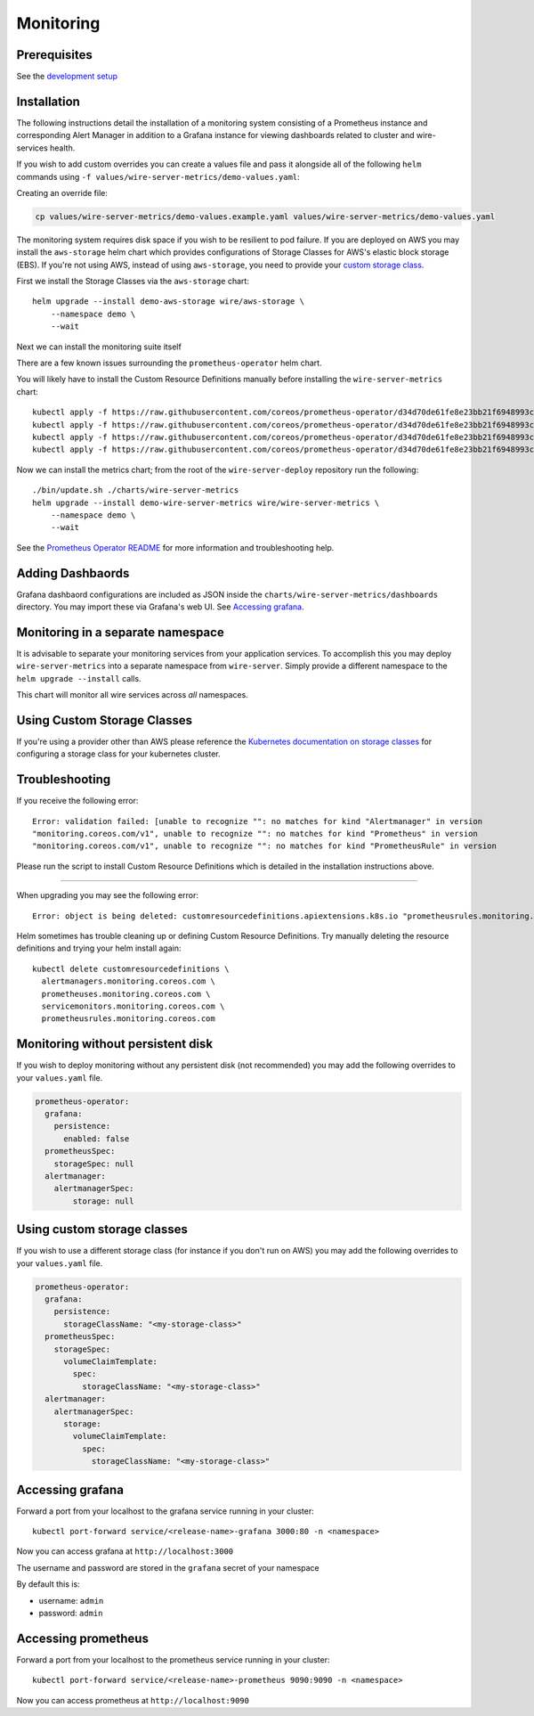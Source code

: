 Monitoring
==========

Prerequisites
-------------

See the `development
setup <https://github.com/wireapp/wire-server-deploy#development-setup>`__

Installation
------------

The following instructions detail the installation of a monitoring
system consisting of a Prometheus instance and corresponding Alert
Manager in addition to a Grafana instance for viewing dashboards related
to cluster and wire-services health.

If you wish to add custom overrides you can create a values file and
pass it alongside all of the following ``helm`` commands using
``-f values/wire-server-metrics/demo-values.yaml``:

Creating an override file:

.. code:: bash

   cp values/wire-server-metrics/demo-values.example.yaml values/wire-server-metrics/demo-values.yaml

The monitoring system requires disk space if you wish to be resilient to
pod failure. If you are deployed on AWS you may install the
``aws-storage`` helm chart which provides configurations of Storage
Classes for AWS's elastic block storage (EBS). If you're not using AWS,
instead of using ``aws-storage``, you need to provide your `custom
storage class <#using-custom-storage-classes>`__.

First we install the Storage Classes via the ``aws-storage`` chart:

::

   helm upgrade --install demo-aws-storage wire/aws-storage \
       --namespace demo \
       --wait

Next we can install the monitoring suite itself

There are a few known issues surrounding the ``prometheus-operator``
helm chart.

You will likely have to install the Custom Resource Definitions manually
before installing the ``wire-server-metrics`` chart:

::

   kubectl apply -f https://raw.githubusercontent.com/coreos/prometheus-operator/d34d70de61fe8e23bb21f6948993c510496a0b31/example/prometheus-operator-crd/alertmanager.crd.yaml
   kubectl apply -f https://raw.githubusercontent.com/coreos/prometheus-operator/d34d70de61fe8e23bb21f6948993c510496a0b31/example/prometheus-operator-crd/prometheus.crd.yaml
   kubectl apply -f https://raw.githubusercontent.com/coreos/prometheus-operator/d34d70de61fe8e23bb21f6948993c510496a0b31/example/prometheus-operator-crd/prometheusrule.crd.yaml
   kubectl apply -f https://raw.githubusercontent.com/coreos/prometheus-operator/d34d70de61fe8e23bb21f6948993c510496a0b31/example/prometheus-operator-crd/servicemonitor.crd.yaml

Now we can install the metrics chart; from the root of the
``wire-server-deploy`` repository run the following:

::

   ./bin/update.sh ./charts/wire-server-metrics
   helm upgrade --install demo-wire-server-metrics wire/wire-server-metrics \
       --namespace demo \
       --wait

See the `Prometheus Operator
README <https://github.com/helm/charts/tree/master/stable/prometheus-operator#work-arounds-for-known-issues>`__
for more information and troubleshooting help.

Adding Dashbaords
-----------------

Grafana dashbaord configurations are included as JSON inside the
``charts/wire-server-metrics/dashboards`` directory. You may import
these via Grafana's web UI. See `Accessing
grafana <#accessing-grafana>`__.

Monitoring in a separate namespace
----------------------------------

It is advisable to separate your monitoring services from your
application services. To accomplish this you may deploy
``wire-server-metrics`` into a separate namespace from ``wire-server``.
Simply provide a different namespace to the ``helm upgrade --install``
calls.

This chart will monitor all wire services across *all* namespaces.

Using Custom Storage Classes
----------------------------

If you're using a provider other than AWS please reference the
`Kubernetes documentation on storage
classes <https://kubernetes.io/docs/concepts/storage/storage-classes/>`__
for configuring a storage class for your kubernetes cluster.

Troubleshooting
---------------

If you receive the following error:

::

   Error: validation failed: [unable to recognize "": no matches for kind "Alertmanager" in version
   "monitoring.coreos.com/v1", unable to recognize "": no matches for kind "Prometheus" in version
   "monitoring.coreos.com/v1", unable to recognize "": no matches for kind "PrometheusRule" in version

Please run the script to install Custom Resource Definitions which is
detailed in the installation instructions above.

--------------

When upgrading you may see the following error:

::

   Error: object is being deleted: customresourcedefinitions.apiextensions.k8s.io "prometheusrules.monitoring.coreos.com" already exists

Helm sometimes has trouble cleaning up or defining Custom Resource
Definitions. Try manually deleting the resource definitions and trying
your helm install again:

::

   kubectl delete customresourcedefinitions \
     alertmanagers.monitoring.coreos.com \
     prometheuses.monitoring.coreos.com \
     servicemonitors.monitoring.coreos.com \
     prometheusrules.monitoring.coreos.com

Monitoring without persistent disk
----------------------------------

If you wish to deploy monitoring without any persistent disk (not
recommended) you may add the following overrides to your ``values.yaml``
file.

.. code:: yaml

   prometheus-operator:
     grafana:
       persistence:
         enabled: false
     prometheusSpec:
       storageSpec: null
     alertmanager:
       alertmanagerSpec:
           storage: null

.. _using-custom-storage-classes-1:

Using custom storage classes
----------------------------

If you wish to use a different storage class (for instance if you don't
run on AWS) you may add the following overrides to your ``values.yaml``
file.

.. code:: yaml

   prometheus-operator:
     grafana:
       persistence:
         storageClassName: "<my-storage-class>"
     prometheusSpec:
       storageSpec:
         volumeClaimTemplate:
           spec:
             storageClassName: "<my-storage-class>"
     alertmanager:
       alertmanagerSpec:
         storage:
           volumeClaimTemplate:
             spec:
               storageClassName: "<my-storage-class>"

Accessing grafana
-----------------

Forward a port from your localhost to the grafana service running in
your cluster:

::

   kubectl port-forward service/<release-name>-grafana 3000:80 -n <namespace>

Now you can access grafana at ``http://localhost:3000``

The username and password are stored in the ``grafana`` secret of your
namespace

By default this is:

-  username: ``admin``
-  password: ``admin``

Accessing prometheus
--------------------

Forward a port from your localhost to the prometheus service running in
your cluster:

::

   kubectl port-forward service/<release-name>-prometheus 9090:9090 -n <namespace>

Now you can access prometheus at ``http://localhost:9090``
